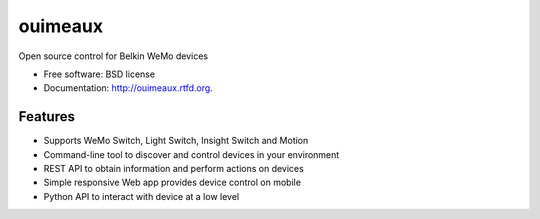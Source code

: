 ==============================
ouimeaux
==============================

.. image:: https://badge.fury.io/py/ouimeaux.png
    :target: http://badge.fury.io/py/ouimeaux
    
.. image:: https://travis-ci.org/iancmcc/ouimeaux.png?branch=develop
        :target: https://travis-ci.org/iancmcc/ouimeaux

.. image:: https://pypip.in/d/ouimeaux/badge.png
        :target: https://crate.io/packages/ouimeaux?version=latest


Open source control for Belkin WeMo devices

* Free software: BSD license
* Documentation: http://ouimeaux.rtfd.org.

Features
--------

* Supports WeMo Switch, Light Switch, Insight Switch and Motion
* Command-line tool to discover and control devices in your environment
* REST API to obtain information and perform actions on devices
* Simple responsive Web app provides device control on mobile
* Python API to interact with device at a low level
